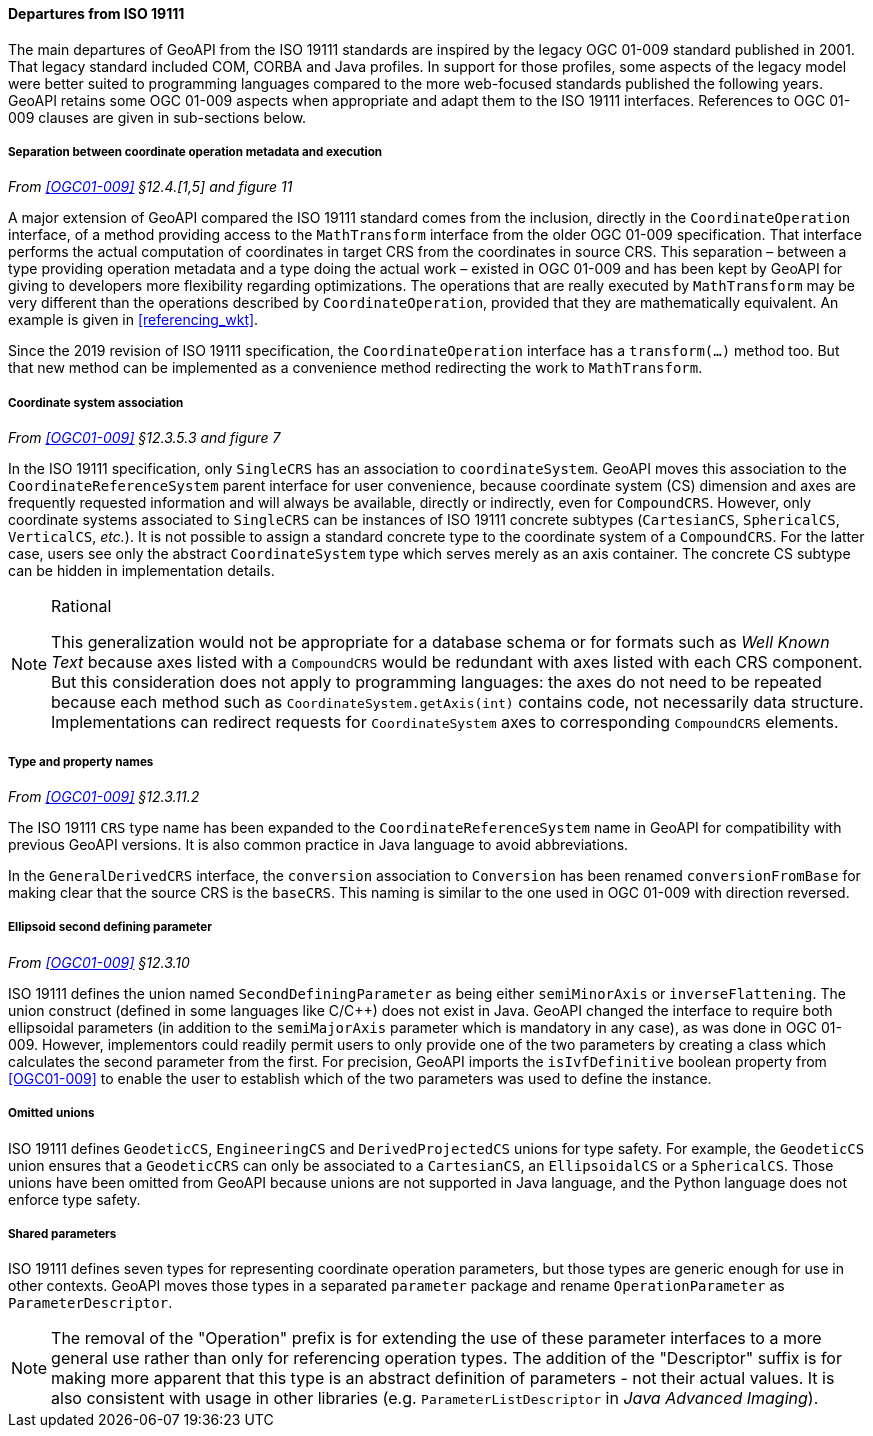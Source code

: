 [[referencing_departures]]
==== Departures from ISO 19111

The main departures of GeoAPI from the ISO 19111 standards are inspired by the legacy OGC 01-009 standard published in 2001.
That legacy standard included COM, CORBA and Java profiles. In support for those profiles, some aspects of the legacy model
were better suited to programming languages compared to the more web-focused standards published the following years.
GeoAPI retains some OGC 01-009 aspects when appropriate and adapt them to the ISO 19111 interfaces.
References to OGC 01-009 clauses are given in sub-sections below.


[[referencing_departures_math_transform]]
===== Separation between coordinate operation metadata and execution
_From <<OGC01-009>> §12.4.[1,5] and figure 11_

A major extension of GeoAPI compared the ISO 19111 standard comes from the inclusion,
directly in the `Coordinate­Operation` interface,
of a method providing access to the `Math­Transform` interface from the older OGC 01-009 specification.
That interface performs the actual computation of coordinates in target CRS from the coordinates in source CRS.
This separation – between a type providing operation metadata and a type doing the actual work –
existed in OGC 01-009 and has been kept by GeoAPI for giving to developers more flexibility regarding optimizations.
The operations that are really executed by `Math­Transform` may be very different than the operations described by
`CoordinateOperation`, provided that they are mathematically equivalent.
An example is given in <<referencing_wkt>>.

Since the 2019 revision of ISO 19111 specification, the `Coordinate­Operation` interface has a `transform(…)` method too.
But that new method can be implemented as a convenience method redirecting the work to `Math­Transform`.


[[referencing_departures_cs_association]]
===== Coordinate system association
_From <<OGC01-009>> §12.3.5.3 and figure 7_

In the ISO 19111 specification, only `SingleCRS` has an association to `coordinate­System`.
GeoAPI moves this association to the `Coordinate­Reference­System` parent interface for user convenience,
because coordinate system (CS) dimension and axes are frequently requested information
and will always be available, directly or indirectly, even for `CompoundCRS`.
However, only coordinate systems associated to `SingleCRS` can be instances of ISO 19111 concrete subtypes
(`CartesianCS`, `SphericalCS`, `VerticalCS`, _etc._).
It is not possible to assign a standard concrete type to the coordinate system of a `CompoundCRS`.
For the latter case, users see only the abstract `Coordinate­System` type which serves merely as an axis container.
The concrete CS subtype can be hidden in implementation details.

.Rational
[NOTE]
======
This generalization would not be appropriate for a database schema or for formats such as _Well Known Text_
because axes listed with a `CompoundCRS` would be redundant with axes listed with each CRS component.
But this consideration does not apply to programming languages: the axes do not need to be repeated
because each method such as `Coordinate­System.getAxis(int)` contains code, not necessarily data structure.
Implementations can redirect requests for `Coordinate­System` axes to corresponding `CompoundCRS` elements.
======


[[referencing_departures_class_name]]
===== Type and property names
_From <<OGC01-009>> §12.3.11.2_

The ISO 19111 `CRS` type name has been expanded to the `Coordinate­Reference­System` name in GeoAPI
for compatibility with previous GeoAPI versions.
It is also common practice in Java language to avoid abbreviations.

In the `General­DerivedCRS` interface, the `conversion` association to `Conversion`
has been renamed `conversion­From­Base` for making clear that the source CRS is the `baseCRS`.
This naming is similar to the one used in OGC 01-009 with direction reversed.


[[referencing_departures_second_defining_parameter]]
===== Ellipsoid second defining parameter
_From <<OGC01-009>> §12.3.10_

ISO 19111 defines the union named `Second­Defining­Parameter` as being either `semi­Minor­Axis` or `inverse­Flattening`.
The union construct (defined in some languages like C/C++) does not exist in Java.
GeoAPI changed the interface to require both ellipsoidal parameters
(in addition to the `semiMajorAxis` parameter which is mandatory in any case), as was done in OGC 01-009.
However, implementors could readily permit users to only provide one of the two parameters
by creating a class which calculates the second parameter from the first.
For precision, GeoAPI imports the `isIvf­Definitive` boolean property from <<OGC01-009>>
to enable the user to establish which of the two parameters was used to define the instance.


[[referencing_departures_unions]]
===== Omitted unions

ISO 19111 defines `GeodeticCS`, `EngineeringCS` and `Derived­ProjectedCS` unions for type safety.
For example, the `GeodeticCS` union ensures that a `GeodeticCRS` can only be associated to a
`CartesianCS`, an `EllipsoidalCS` or a `SphericalCS`.
Those unions have been omitted from GeoAPI because unions are not supported in Java language,
and the Python language does not enforce type safety.


[[referencing_departures_for_shared_parameters]]
===== Shared parameters

ISO 19111 defines seven types for representing coordinate operation parameters,
but those types are generic enough for use in other contexts.
GeoAPI moves those types in a separated `parameter` package
and rename `Operation­Parameter` as `Parameter­Descriptor`.

[NOTE]
======
The removal of the "Operation" prefix is for extending the use of these parameter interfaces
to a more general use rather than only for referencing operation types.
The addition of the "Descriptor" suffix is for making more apparent that
this type is an abstract definition of parameters - not their actual values.
It is also consistent with usage in other libraries
(e.g. `ParameterListDescriptor` in _Java Advanced Imaging_).
======
